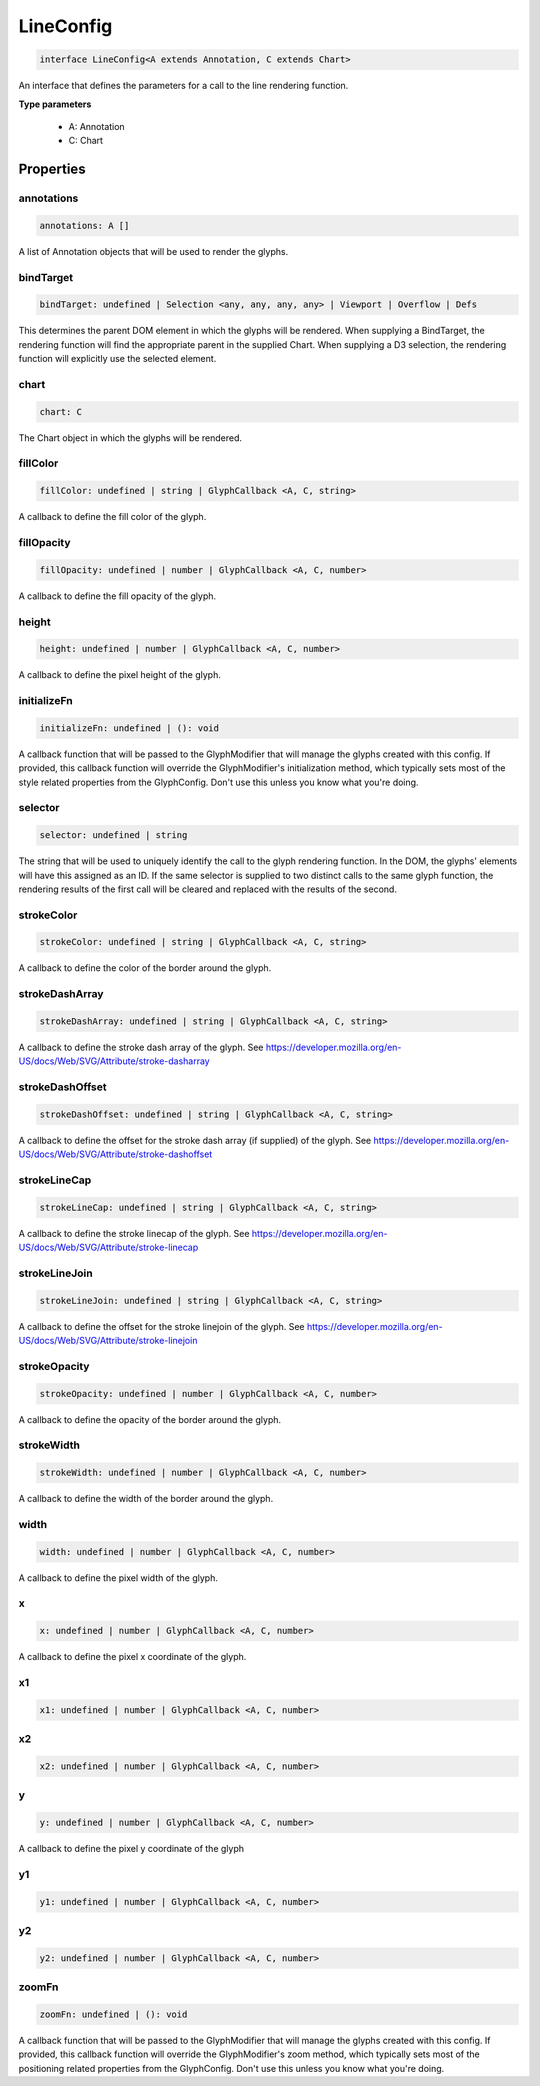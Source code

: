 .. role:: trst-class
.. role:: trst-interface
.. role:: trst-function
.. role:: trst-property
.. role:: trst-property-desc
.. role:: trst-method
.. role:: trst-method-desc
.. role:: trst-parameter
.. role:: trst-type
.. role:: trst-type-parameter

.. _LineConfig:

:trst-class:`LineConfig`
========================

.. container:: collapsible

  .. code-block:: typescript

    interface LineConfig<A extends Annotation, C extends Chart>

.. container:: content

  An interface that defines the parameters for a call to the line rendering function.

  **Type parameters**

    - A: Annotation
    - C: Chart

Properties
----------

annotations
***********

.. container:: collapsible

  .. code-block:: typescript

    annotations: A []

.. container:: content

  A list of Annotation objects that will be used to render the glyphs.

bindTarget
**********

.. container:: collapsible

  .. code-block:: typescript

    bindTarget: undefined | Selection <any, any, any, any> | Viewport | Overflow | Defs

.. container:: content

  This determines the parent DOM element in which the glyphs will be rendered. When supplying a BindTarget, the rendering function will find the appropriate parent in the supplied Chart. When supplying a D3 selection, the rendering function will explicitly use the selected element.

chart
*****

.. container:: collapsible

  .. code-block:: typescript

    chart: C

.. container:: content

  The Chart object in which the glyphs will be rendered.

fillColor
*********

.. container:: collapsible

  .. code-block:: typescript

    fillColor: undefined | string | GlyphCallback <A, C, string>

.. container:: content

  A callback to define the fill color of the glyph.

fillOpacity
***********

.. container:: collapsible

  .. code-block:: typescript

    fillOpacity: undefined | number | GlyphCallback <A, C, number>

.. container:: content

  A callback to define the fill opacity of the glyph.

height
******

.. container:: collapsible

  .. code-block:: typescript

    height: undefined | number | GlyphCallback <A, C, number>

.. container:: content

  A callback to define the pixel height of the glyph.

initializeFn
************

.. container:: collapsible

  .. code-block:: typescript

    initializeFn: undefined | (): void

.. container:: content

  A callback function that will be passed to the GlyphModifier that will manage the glyphs created with this config. If provided, this callback function will override the GlyphModifier's initialization method, which typically sets most of the style related properties from the GlyphConfig. Don't use this unless you know what you're doing.

selector
********

.. container:: collapsible

  .. code-block:: typescript

    selector: undefined | string

.. container:: content

  The string that will be used to uniquely identify the call to the glyph rendering function. In the DOM, the glyphs' elements will have this assigned as an ID. If the same selector is supplied to two distinct calls to the same glyph function, the rendering results of the first call will be cleared and replaced with the results of the second.

strokeColor
***********

.. container:: collapsible

  .. code-block:: typescript

    strokeColor: undefined | string | GlyphCallback <A, C, string>

.. container:: content

  A callback to define the color of the border around the glyph.

strokeDashArray
***************

.. container:: collapsible

  .. code-block:: typescript

    strokeDashArray: undefined | string | GlyphCallback <A, C, string>

.. container:: content

  A callback to define the stroke dash array of the glyph. See https://developer.mozilla.org/en-US/docs/Web/SVG/Attribute/stroke-dasharray

strokeDashOffset
****************

.. container:: collapsible

  .. code-block:: typescript

    strokeDashOffset: undefined | string | GlyphCallback <A, C, string>

.. container:: content

  A callback to define the offset for the stroke dash array (if supplied) of the glyph. See https://developer.mozilla.org/en-US/docs/Web/SVG/Attribute/stroke-dashoffset

strokeLineCap
*************

.. container:: collapsible

  .. code-block:: typescript

    strokeLineCap: undefined | string | GlyphCallback <A, C, string>

.. container:: content

  A callback to define the stroke linecap of the glyph. See https://developer.mozilla.org/en-US/docs/Web/SVG/Attribute/stroke-linecap

strokeLineJoin
**************

.. container:: collapsible

  .. code-block:: typescript

    strokeLineJoin: undefined | string | GlyphCallback <A, C, string>

.. container:: content

  A callback to define the offset for the stroke linejoin of the glyph. See https://developer.mozilla.org/en-US/docs/Web/SVG/Attribute/stroke-linejoin

strokeOpacity
*************

.. container:: collapsible

  .. code-block:: typescript

    strokeOpacity: undefined | number | GlyphCallback <A, C, number>

.. container:: content

  A callback to define the opacity of the border around the glyph.

strokeWidth
***********

.. container:: collapsible

  .. code-block:: typescript

    strokeWidth: undefined | number | GlyphCallback <A, C, number>

.. container:: content

  A callback to define the width of the border around the glyph.

width
*****

.. container:: collapsible

  .. code-block:: typescript

    width: undefined | number | GlyphCallback <A, C, number>

.. container:: content

  A callback to define the pixel width of the glyph.

x
*

.. container:: collapsible

  .. code-block:: typescript

    x: undefined | number | GlyphCallback <A, C, number>

.. container:: content

  A callback to define the pixel x coordinate of the glyph.

x1
**

.. container:: collapsible

  .. code-block:: typescript

    x1: undefined | number | GlyphCallback <A, C, number>

.. container:: content

  

x2
**

.. container:: collapsible

  .. code-block:: typescript

    x2: undefined | number | GlyphCallback <A, C, number>

.. container:: content

  

y
*

.. container:: collapsible

  .. code-block:: typescript

    y: undefined | number | GlyphCallback <A, C, number>

.. container:: content

  A callback to define the pixel y coordinate of the glyph

y1
**

.. container:: collapsible

  .. code-block:: typescript

    y1: undefined | number | GlyphCallback <A, C, number>

.. container:: content

  

y2
**

.. container:: collapsible

  .. code-block:: typescript

    y2: undefined | number | GlyphCallback <A, C, number>

.. container:: content

  

zoomFn
******

.. container:: collapsible

  .. code-block:: typescript

    zoomFn: undefined | (): void

.. container:: content

  A callback function that will be passed to the GlyphModifier that will manage the glyphs created with this config. If provided, this callback function will override the GlyphModifier's zoom method, which typically sets most of the positioning related properties from the GlyphConfig. Don't use this unless you know what you're doing.

